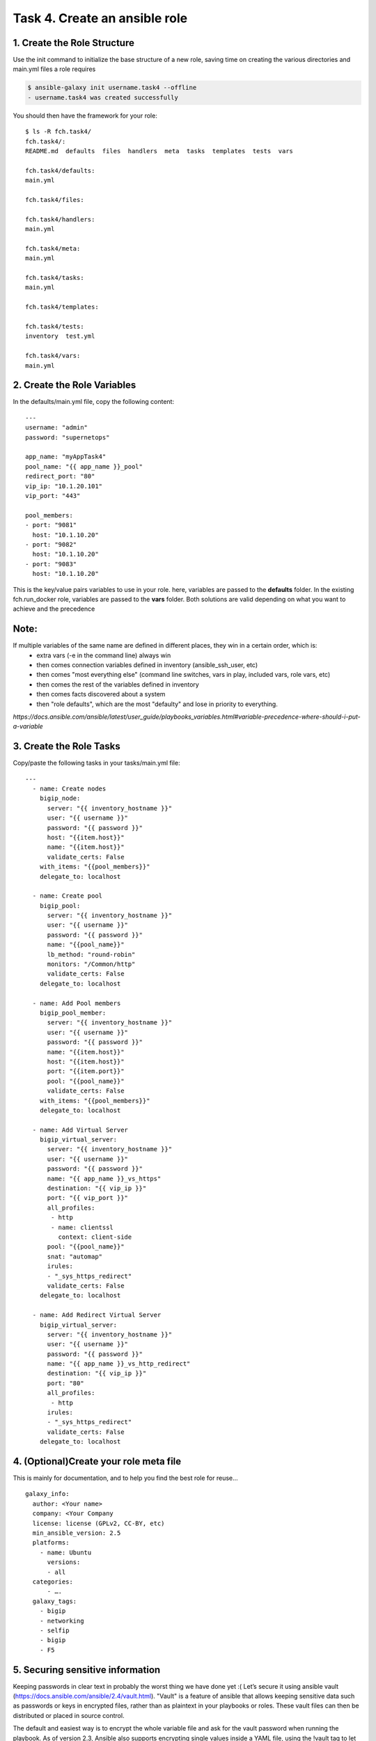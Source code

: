 Task 4. Create an ansible role
==============================

1. Create the Role Structure
------------------------
Use the init command to initialize the base structure of a new role, saving time on creating the various directories and main.yml files a role requires

.. code::

	$ ansible-galaxy init username.task4 --offline
	- username.task4 was created successfully

You should then have the framework for your role:

.. parsed-literal::

	$ ls -R fch.task4/
	fch.task4/:
	README.md  defaults  files  handlers  meta  tasks  templates  tests  vars

	fch.task4/defaults:
	main.yml

	fch.task4/files:

	fch.task4/handlers:
	main.yml

	fch.task4/meta:
	main.yml

	fch.task4/tasks:
	main.yml

	fch.task4/templates:

	fch.task4/tests:
	inventory  test.yml

	fch.task4/vars:
	main.yml

2. Create the Role Variables
----------------------------

In the defaults/main.yml file, copy the following content:

.. parsed-literal::

	---
	username: "admin"
	password: "supernetops"

	app_name: "myAppTask4"
	pool_name: "{{ app_name }}_pool"
	redirect_port: "80"
	vip_ip: "10.1.20.101"
	vip_port: "443"

	pool_members:
	- port: "9081"
	  host: "10.1.10.20"
	- port: "9082"
	  host: "10.1.10.20"
	- port: "9083"
	  host: "10.1.10.20"
	  
This is the key/value pairs variables to use in your role.
here, variables are passed to the **defaults** folder. In the existing fch.run_docker role, variables are passed to the **vars** folder. Both solutions are valid depending on what you want to achieve and the precedence

Note:
-----
If multiple variables of the same name are defined in different places, they win in a certain order, which is:
	* extra vars (-e in the command line) always win
	* then comes connection variables defined in inventory (ansible_ssh_user, etc)
	* then comes "most everything else" (command line switches, vars in play, included vars, role vars, etc)
	* then comes the rest of the variables defined in inventory
	* then comes facts discovered about a system
	* then "role defaults", which are the most "defaulty" and lose in priority to everything.

*https://docs.ansible.com/ansible/latest/user_guide/playbooks_variables.html#variable-precedence-where-should-i-put-a-variable*


3. Create the Role Tasks
------------------------
Copy/paste the following tasks in your tasks/main.yml file:

.. parsed-literal::
	
	---
	  - name: Create nodes
	    bigip_node:
	      server: "{{ inventory_hostname }}"
	      user: "{{ username }}"
	      password: "{{ password }}"
	      host: "{{item.host}}"
	      name: "{{item.host}}"
	      validate_certs: False
	    with_items: "{{pool_members}}"
	    delegate_to: localhost

	  - name: Create pool
	    bigip_pool:
	      server: "{{ inventory_hostname }}"
	      user: "{{ username }}"
	      password: "{{ password }}"
	      name: "{{pool_name}}"
	      lb_method: "round-robin"
	      monitors: "/Common/http"
	      validate_certs: False
	    delegate_to: localhost

	  - name: Add Pool members
	    bigip_pool_member:
	      server: "{{ inventory_hostname }}"
	      user: "{{ username }}"
	      password: "{{ password }}"
	      name: "{{item.host}}"
	      host: "{{item.host}}"
	      port: "{{item.port}}"
	      pool: "{{pool_name}}"
	      validate_certs: False
	    with_items: "{{pool_members}}"
	    delegate_to: localhost

	  - name: Add Virtual Server
	    bigip_virtual_server:
	      server: "{{ inventory_hostname }}"
	      user: "{{ username }}"
	      password: "{{ password }}"
	      name: "{{ app_name }}_vs_https"
	      destination: "{{ vip_ip }}"
	      port: "{{ vip_port }}"
	      all_profiles:
	       - http
	       - name: clientssl
		 context: client-side
	      pool: "{{pool_name}}"
	      snat: "automap"
	      irules:
	      - "_sys_https_redirect"
	      validate_certs: False
	    delegate_to: localhost

	  - name: Add Redirect Virtual Server
	    bigip_virtual_server:
	      server: "{{ inventory_hostname }}"
	      user: "{{ username }}"
	      password: "{{ password }}"
	      name: "{{ app_name }}_vs_http_redirect"
	      destination: "{{ vip_ip }}"
	      port: "80"
	      all_profiles:
	       - http
	      irules:
	      - "_sys_https_redirect"
	      validate_certs: False
	    delegate_to: localhost


4. (Optional)Create your role meta file
---------------------------------------

This is mainly for documentation, and to help you find the best role for reuse…

.. parsed-literal::
	galaxy_info:
	  author: <Your name>
	  company: <Your Company
	  license: license (GPLv2, CC-BY, etc)
	  min_ansible_version: 2.5
	  platforms:
	    - name: Ubuntu
	      versions:
	      - all
	  categories:
	      - ….
	  galaxy_tags:
	    - bigip
	    - networking
	    - selfip
	    - bigip
	    - F5



5. Securing sensitive information
---------------------------------------

Keeping passwords in clear text in probably the worst thing we have done yet :( Let’s secure it using ansible vault (https://docs.ansible.com/ansible/2.4/vault.html).
"Vault" is a feature of ansible that allows keeping sensitive data such as passwords or keys in encrypted files, rather than as plaintext in your playbooks or roles. These vault files can then be distributed or placed in source control.

The default and easiest way is to encrypt the whole variable file and ask for the vault password when running the playbook.
As of version 2.3, Ansible also supports encrypting single values inside a YAML file, using the !vault tag to let YAML and Ansible know it uses special processing. This feature is covered in more details below.

The ansible-vault encrypt_string command will encrypt and format a provided string into a format that can be included in ansible-playbook YAML files.

To encrypt your admin password as a cli arg:

.. parsed-literal::

	$ ansible-vault encrypt_string 'supernetops' --name 'password'
	New Vault password:
	Confirm New Vault password:
	password: !vault |
		  $ANSIBLE_VAULT;1.1;AES256
		  38623963623565303065613262316437313830643032336364663938383238343864623661633264
		  3730396430336332623563303861616632633630376139300a326664356235373565363138323533
		  61626537336361633464636135393864616332376231363137643732666563303739323438633266
		  3864663163643433390a333132643562663034393862383861616635666335313032663638663937
		  6665
	Encryption successful


Then replace the password line in your defaults/main.yml file

.. parsed-literal::

	username: "admin"
	password: "supernetops"
	…

by the encrypted string previously generated:

.. parsed-literal::

	username: "admin"
	password: !vault |
		  $ANSIBLE_VAULT;1.1;AES256
		  38623963623565303065613262316437313830643032336364663938383238343864623661633264
		  3730396430336332623563303861616632633630376139300a326664356235373565363138323533
		  61626537336361633464636135393864616332376231363137643732666563303739323438633266
		  3864663163643433390a333132643562663034393862383861616635666335313032663638663937
		  6665

Running your playbook:
-------------------------------

create a playbook called /tmp/task4.yml and paste the following content:

.. parsed-literal::

	---
	- name: Configure http service
	  hosts: prod
	  gather_facts: false
	  roles:
	    - { role: fch.lbsvc }

then run your playbook:

.. parsed-literal::

$ ansible-playbook /tmp/task4.yml --ask-vault-pass -vvv

you can check on your BigIP the service have been created.

You can easily run the same role to add pool members to the configuration (remember: F5 ansible playbooks are idempotent):
.. parsed-literal::

	$ ansible-playbook /tmp/task4.yml --ask-vault-pass --extra-vars 'pool_members=[{"port":"9084","host:"10.1.10.20"},{"port":"9085","host:"10.1.10.20"}]”'

or run the same playbook for a new service without touching the playbook YAML file:

.. parsed-literal::

	$ ansible-playbook /tmp/task4.yml --ask-vault-pass --extra-vars 'pool_members=[{"port":"9082","host:"10.1.10.20"},{"port":"9081","host:"10.1.10.20"}] app_name="my2ndApp_task4" vip_ip="10.1.20.102"'

You can run it as many time as you want as it is... did I already told you about idempotency?


